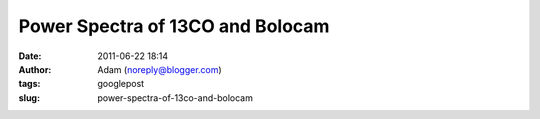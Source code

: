 Power Spectra of 13CO and Bolocam
#################################
:date: 2011-06-22 18:14
:author: Adam (noreply@blogger.com)
:tags: googlepost
:slug: power-spectra-of-13co-and-bolocam


